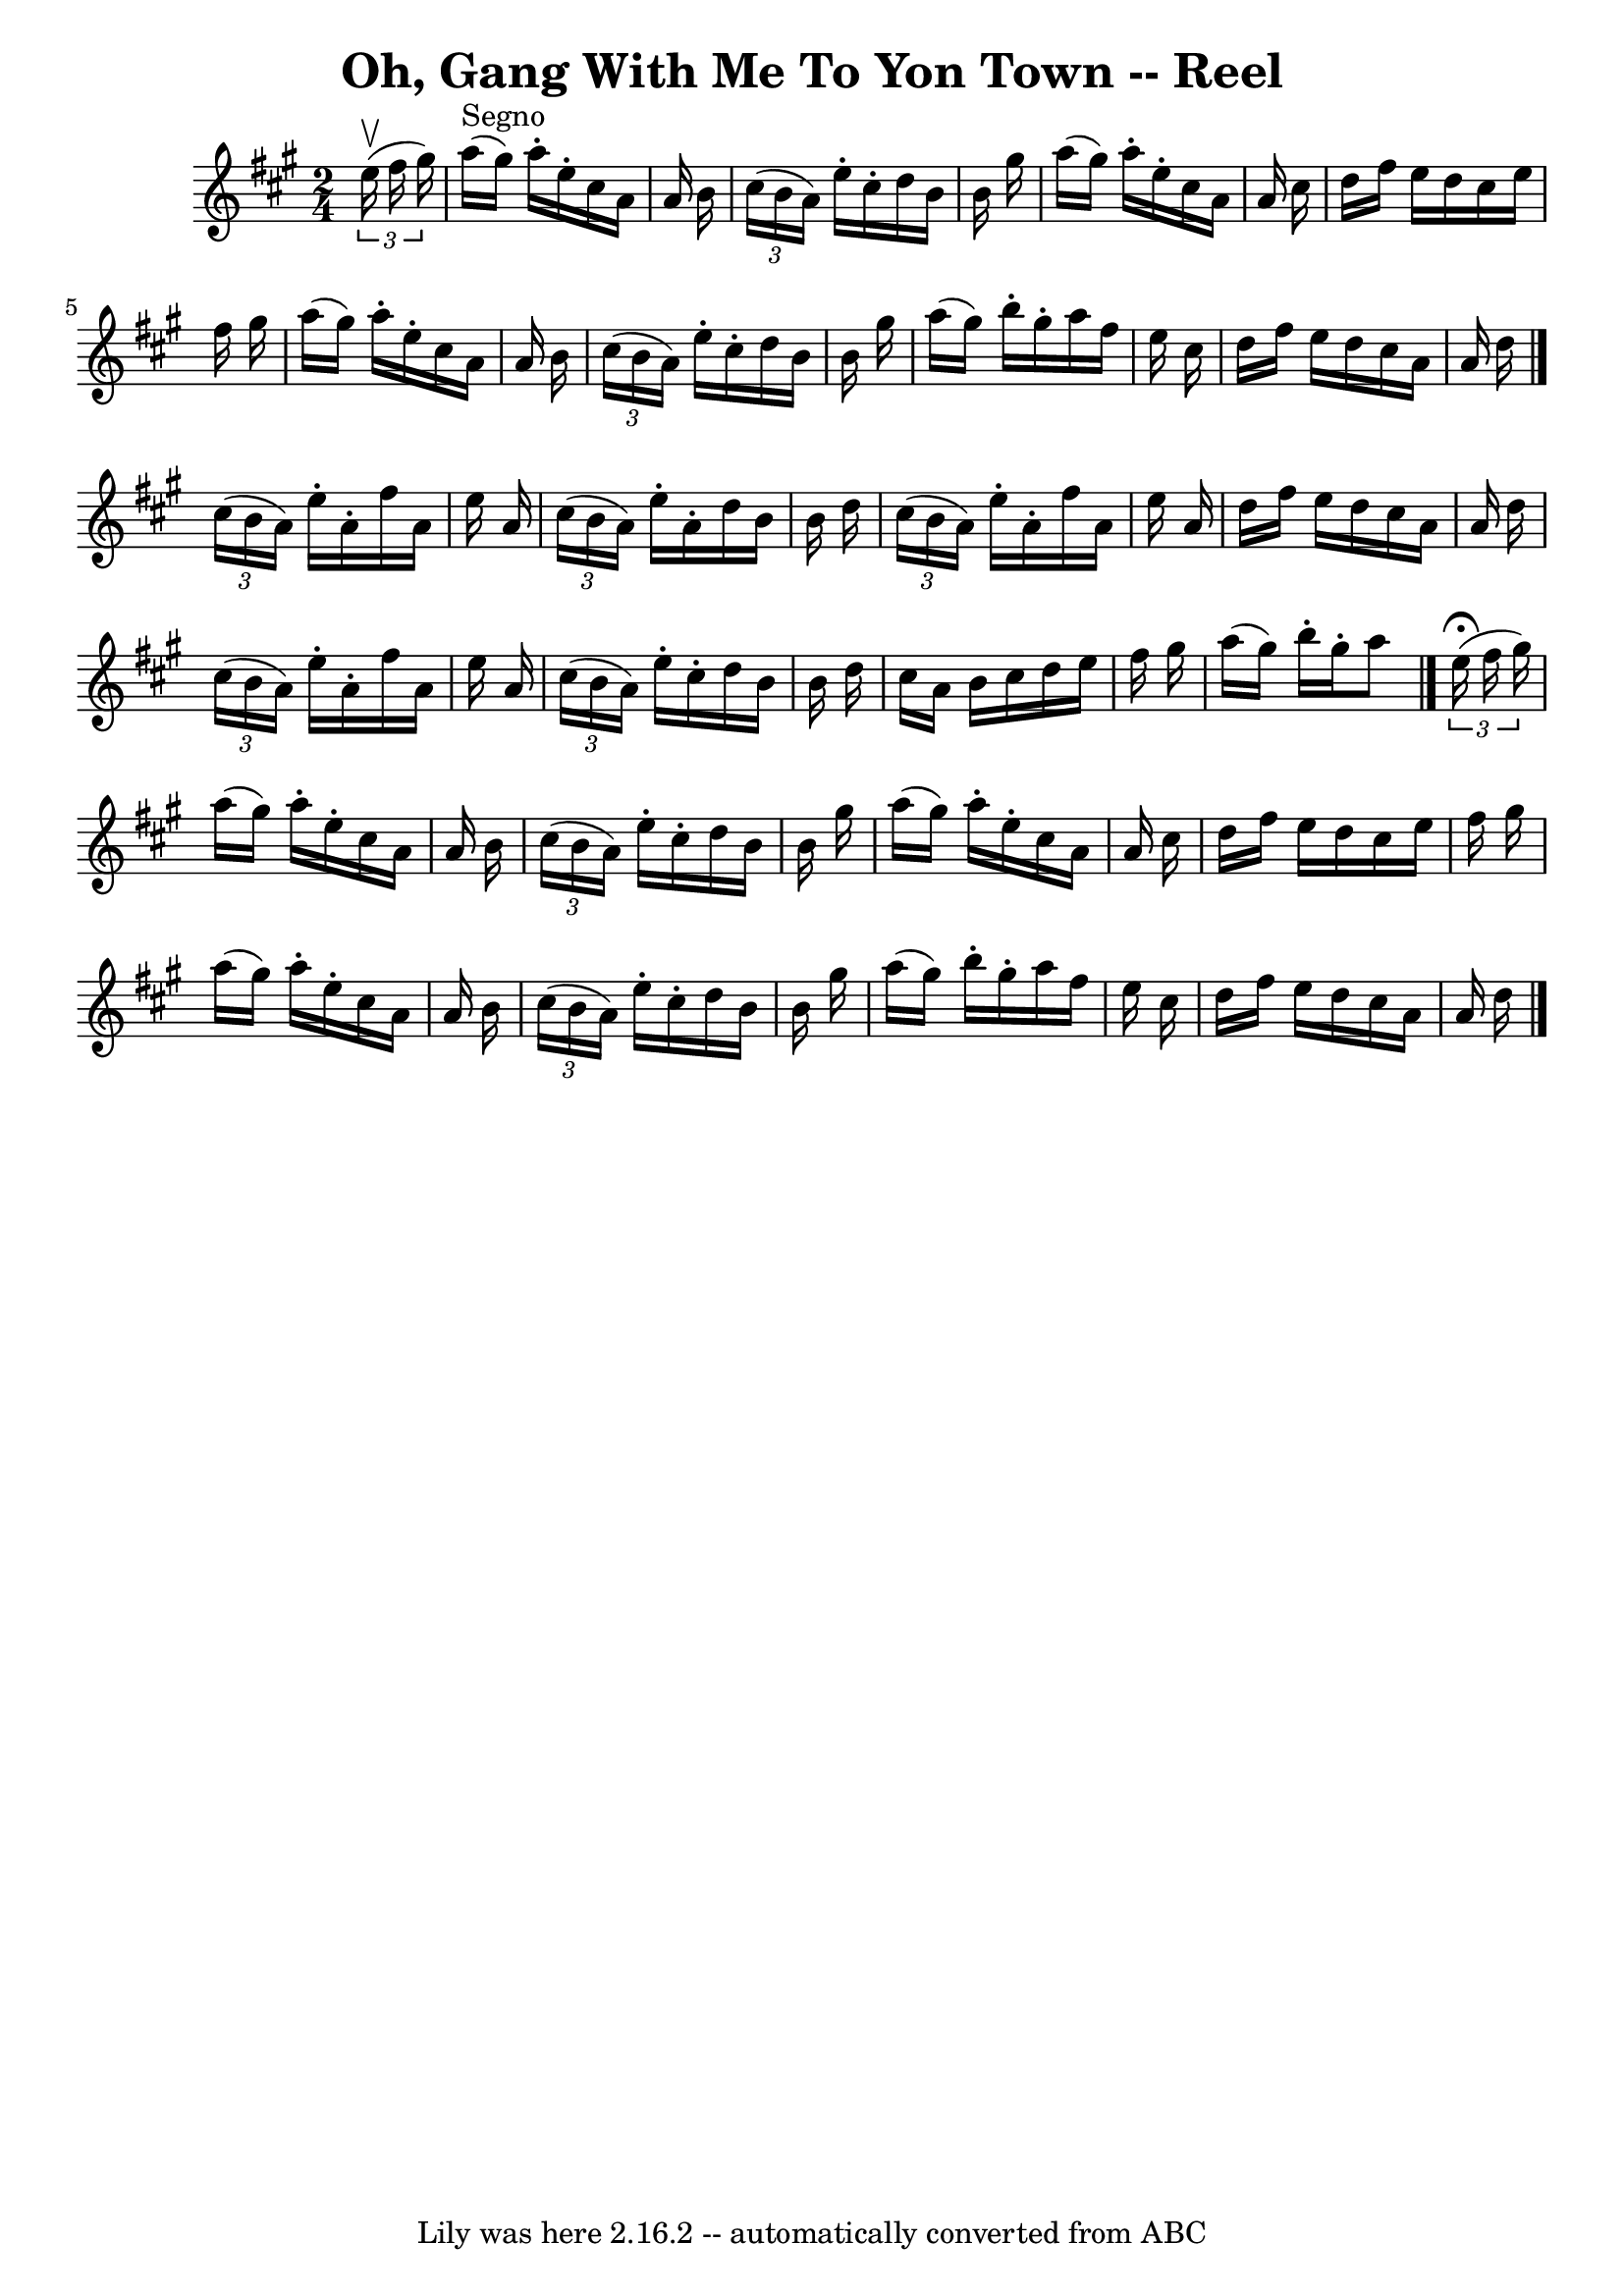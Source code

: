 \version "2.7.40"
\header {
	book = "Ryan's Mammoth Collection"
	crossRefNumber = "1"
	footnotes = ""
	tagline = "Lily was here 2.16.2 -- automatically converted from ABC"
	title = "Oh, Gang With Me To Yon Town -- Reel"
}
voicedefault =  {
\set Score.defaultBarType = "empty"

\time 2/4 \key a \major   \times 2/3 {   e''16 ^\upbow(   fis''16    gis''16  
-) }   \bar "|"   a''16 ^"Segno"(   gis''16  -)   a''16 -.   e''16 -.   cis''16 
   a'16    a'16    b'16  \bar "|"   \times 2/3 {   cis''16 (   b'16    a'16  -) 
}   e''16 -.   cis''16 -.   d''16    b'16    b'16    gis''16  \bar "|"   a''16 
(   gis''16  -)   a''16 -.   e''16 -.   cis''16    a'16    a'16    cis''16  
\bar "|"   d''16    fis''16    e''16    d''16    cis''16    e''16    fis''16    
gis''16  \bar "|"     a''16 (   gis''16  -)   a''16 -.   e''16 -.   cis''16    
a'16    a'16    b'16  \bar "|"   \times 2/3 {   cis''16 (   b'16    a'16  -) }  
 e''16 -.   cis''16 -.   d''16    b'16    b'16    gis''16  \bar "|"   a''16 (   
gis''16  -)   b''16 -.   gis''16 -.   a''16    fis''16    e''16    cis''16  
\bar "|"   d''16    fis''16    e''16    d''16    cis''16    a'16    a'16    
d''16  \bar "|."     \times 2/3 {   cis''16 (   b'16    a'16  -) }   e''16 -.   
a'16 -.   fis''16    a'16    e''16    a'16  \bar "|"   \times 2/3 {   cis''16 ( 
  b'16    a'16  -) }   e''16 -.   a'16 -.   d''16    b'16    b'16    d''16  
\bar "|"   \times 2/3 {   cis''16 (   b'16    a'16  -) }   e''16 -.   a'16 -.   
fis''16    a'16    e''16    a'16  \bar "|"   d''16    fis''16    e''16    d''16 
   cis''16    a'16    a'16    d''16  \bar "|"     \times 2/3 {   cis''16 (   
b'16    a'16  -) }   e''16 -.   a'16 -.   fis''16    a'16    e''16    a'16  
\bar "|"   \times 2/3 {   cis''16 (   b'16    a'16  -) }   e''16 -.   cis''16 
-.   d''16    b'16    b'16    d''16  \bar "|"   cis''16    a'16    b'16    
cis''16    d''16    e''16    fis''16    gis''16  \bar "|"   a''16 (   gis''16  
-)   b''16 -.   gis''16 -.   a''8    \bar "|."     \times 2/3 {   e''16 
^\fermata(   fis''16    gis''16  -) } \bar "|"   a''16 (   gis''16  -)   a''16 
-.   e''16 -.   cis''16    a'16    a'16    b'16  \bar "|"   \times 2/3 {   
cis''16 (   b'16    a'16  -) }   e''16 -.   cis''16 -.   d''16    b'16    b'16  
  gis''16  \bar "|"   a''16 (   gis''16  -)   a''16 -.   e''16 -.   cis''16    
a'16    a'16    cis''16  \bar "|"   d''16    fis''16    e''16    d''16    
cis''16    e''16    fis''16    gis''16  \bar "|"     a''16 (   gis''16  -)   
a''16 -.   e''16 -.   cis''16    a'16    a'16    b'16  \bar "|"   \times 2/3 {  
 cis''16 (   b'16    a'16  -) }   e''16 -.   cis''16 -.   d''16    b'16    b'16 
   gis''16  \bar "|"   a''16 (   gis''16  -)   b''16 -.   gis''16 -.   a''16    
fis''16    e''16    cis''16  \bar "|"   d''16    fis''16    e''16    d''16    
cis''16    a'16    a'16    d''16    \bar "|."   
}

\score{
    <<

	\context Staff="default"
	{
	    \voicedefault 
	}

    >>
	\layout {
	}
	\midi {}
}

